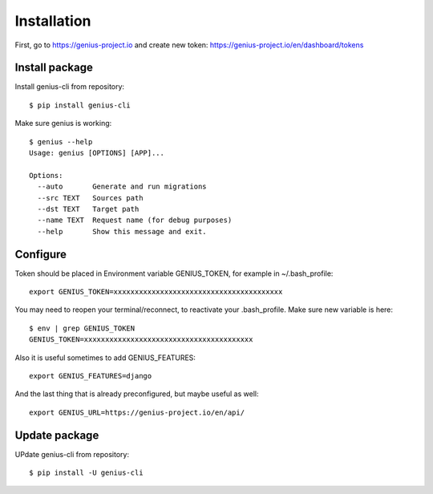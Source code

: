 

Installation
====================

First, go to https://genius-project.io and create new token: https://genius-project.io/en/dashboard/tokens

Install package
-------------------

Install genius-cli from repository::

    $ pip install genius-cli

Make sure genius is working::

    $ genius --help
    Usage: genius [OPTIONS] [APP]...

    Options:
      --auto       Generate and run migrations
      --src TEXT   Sources path
      --dst TEXT   Target path
      --name TEXT  Request name (for debug purposes)
      --help       Show this message and exit.


Configure
-----------------

Token should be placed in Environment variable GENIUS_TOKEN, for example in ~/.bash_profile::

    export GENIUS_TOKEN=xxxxxxxxxxxxxxxxxxxxxxxxxxxxxxxxxxxxxxxx

You may need to reopen your terminal/reconnect, to reactivate your .bash_profile. Make sure new variable is here::

    $ env | grep GENIUS_TOKEN
    GENIUS_TOKEN=xxxxxxxxxxxxxxxxxxxxxxxxxxxxxxxxxxxxxxxx


Also it is useful sometimes to add GENIUS_FEATURES::

    export GENIUS_FEATURES=django

And the last thing that is already preconfigured, but maybe useful as well::

    export GENIUS_URL=https://genius-project.io/en/api/

Update package
------------------

UPdate genius-cli from repository::

    $ pip install -U genius-cli


